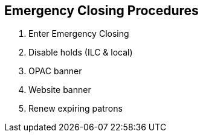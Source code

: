 Emergency Closing Procedures
----------------------------

. Enter Emergency Closing
. Disable holds (ILC & local)
. OPAC banner
. Website banner
. Renew expiring patrons
